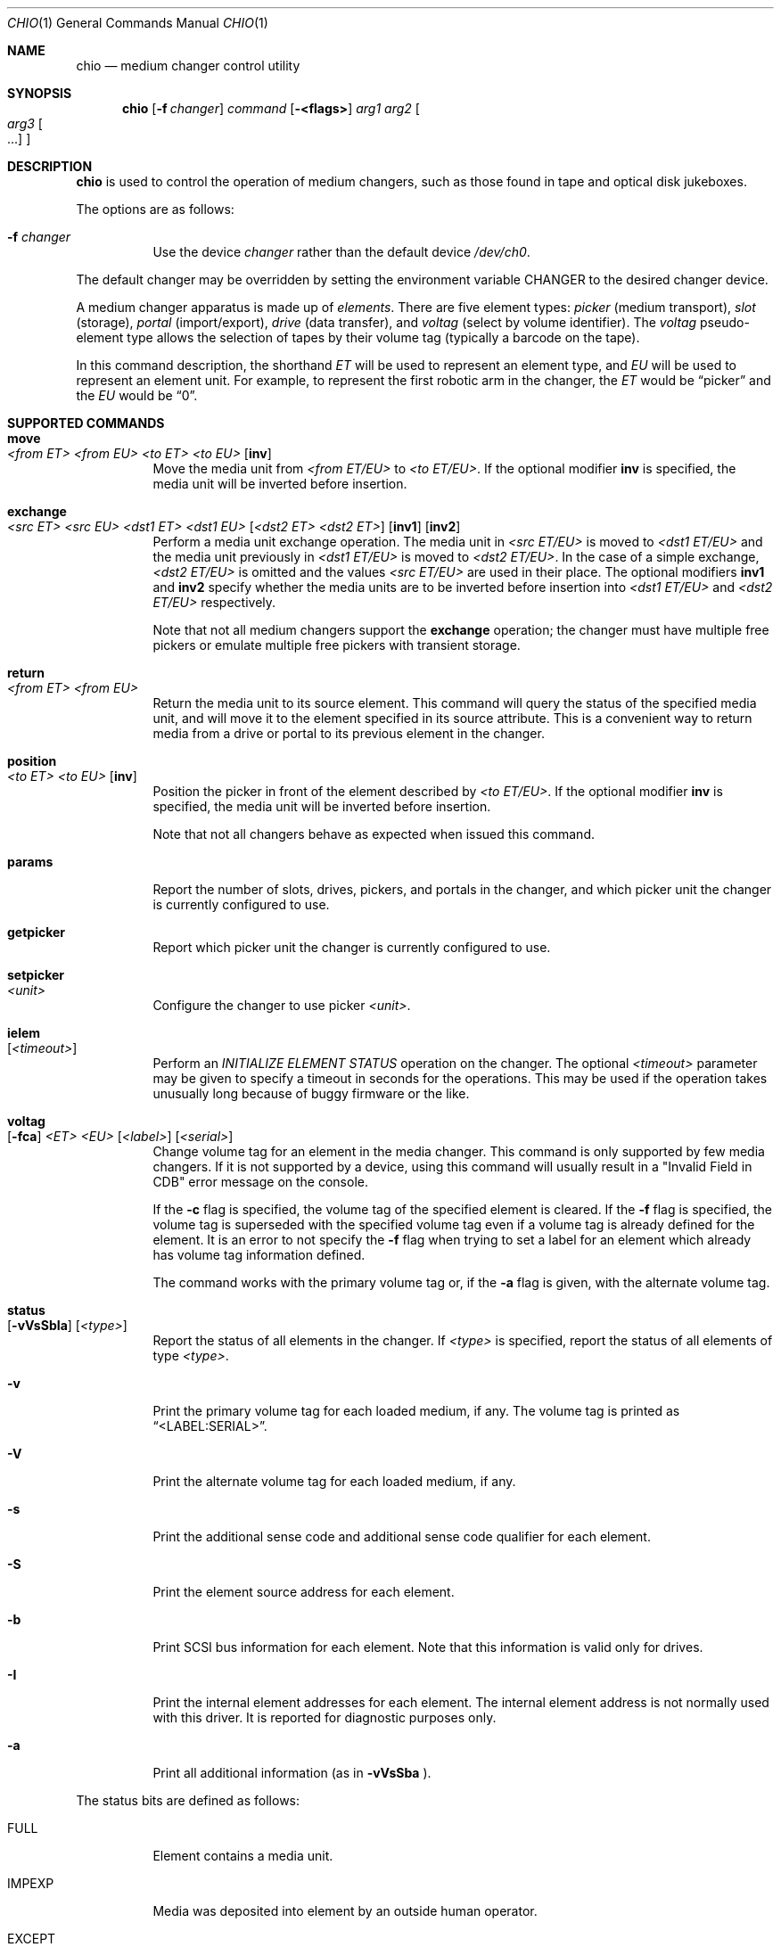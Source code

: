.\"	$NetBSD: chio.1,v 1.4 1997/10/02 00:41:25 hubertf Exp $
.\"
.\" Copyright (c) 1996 Jason R. Thorpe <thorpej@and.com>
.\" All rights reserved.
.\"
.\" Redistribution and use in source and binary forms, with or without
.\" modification, are permitted provided that the following conditions
.\" are met:
.\" 1. Redistributions of source code must retain the above copyright
.\"    notice, this list of conditions and the following disclaimer.
.\" 2. Redistributions in binary form must reproduce the above copyright
.\"    notice, this list of conditions and the following disclaimer in the
.\"    documentation and/or other materials provided with the distribution.
.\" 3. All advertising materials mentioning features or use of this software
.\"    must display the following acknowledgements:
.\"	This product includes software developed by Jason R. Thorpe
.\"	for And Communications, http://www.and.com/
.\" 4. The name of the author may not be used to endorse or promote products
.\"    derived from this software without specific prior written permission.
.\"
.\" THIS SOFTWARE IS PROVIDED BY THE AUTHOR ``AS IS'' AND ANY EXPRESS OR
.\" IMPLIED WARRANTIES, INCLUDING, BUT NOT LIMITED TO, THE IMPLIED WARRANTIES
.\" OF MERCHANTABILITY AND FITNESS FOR A PARTICULAR PURPOSE ARE DISCLAIMED.
.\" IN NO EVENT SHALL THE AUTHOR BE LIABLE FOR ANY DIRECT, INDIRECT,
.\" INCIDENTAL, SPECIAL, EXEMPLARY, OR CONSEQUENTIAL DAMAGES (INCLUDING,
.\" BUT NOT LIMITED TO, PROCUREMENT OF SUBSTITUTE GOODS OR SERVICES;
.\" LOSS OF USE, DATA, OR PROFITS; OR BUSINESS INTERRUPTION) HOWEVER CAUSED
.\" AND ON ANY THEORY OF LIABILITY, WHETHER IN CONTRACT, STRICT LIABILITY,
.\" OR TORT (INCLUDING NEGLIGENCE OR OTHERWISE) ARISING IN ANY WAY
.\" OUT OF THE USE OF THIS SOFTWARE, EVEN IF ADVISED OF THE POSSIBILITY OF
.\" SUCH DAMAGE.
.\"
.\" $FreeBSD$
.\"
.Dd May 14, 1998
.Dt CHIO 1
.Os
.Sh NAME
.Nm chio
.Nd medium changer control utility
.Sh SYNOPSIS
.Nm
.Op Fl f Ar changer
.Ar command
.Op Fl <flags>
.Ar arg1
.Ar arg2
.Oo
.Ar arg3 Oo ...
.Oc
.Oc
.Sh DESCRIPTION
.Nm
is used to control the operation of medium changers, such as those found
in tape and optical disk jukeboxes.
.Pp
The options are as follows:
.Bl -tag -width indent
.It Fl f Ar changer
Use the device
.Ar changer
rather than the default device
.Pa /dev/ch0 .
.El
.Pp
The default changer may be overridden by setting the environment variable
.Ev CHANGER
to the desired changer device.
.Pp
A medium changer apparatus is made up of
.Em elements .
There are five element types:
.Em picker
(medium transport),
.Em slot
(storage),
.Em portal
(import/export),
.Em drive
(data transfer), and
.Em voltag
(select by volume identifier).  The
.Em voltag
pseudo-element type allows the selection of tapes by their volume tag
(typically a barcode on the tape).
.Pp
In this command description, the shorthand
.Em ET
will be used to represent an element type, and
.Em EU
will be used to represent an element unit.
For example, to represent the first robotic arm in the changer, the
.Em ET
would be
.Dq picker
and the
.Em EU
would be
.Dq 0 .
.Pp
.Sh SUPPORTED COMMANDS
.Bl -tag -width indent
.It Ic move Xo
.Ar <from ET> <from EU> <to ET> <to EU>
.Op Cm inv
.Xc
Move the media unit from
.Ar <from ET/EU>
to
.Ar <to ET/EU> .
If the optional modifier
.Cm inv
is specified, the media unit will be inverted before insertion.
.It Ic exchange Xo
.Ar <src ET> <src EU> <dst1 ET> <dst1 EU>
.Op Ar <dst2 ET> <dst2 ET>
.Op Cm inv1
.Op Cm inv2
.Xc
Perform a media unit exchange operation.  The media unit in
.Ar <src ET/EU>
is moved to
.Ar <dst1 ET/EU>
and the media unit previously in
.Ar <dst1 ET/EU>
is moved to
.Ar <dst2 ET/EU> .
In the case of a simple exchange,
.Ar <dst2 ET/EU>
is omitted and the values
.Ar <src ET/EU>
are used in their place.
The optional modifiers
.Cm inv1
and
.Cm inv2
specify whether the media units are to be inverted before insertion into
.Ar <dst1 ET/EU>
and
.Ar <dst2 ET/EU>
respectively.
.Pp
Note that not all medium changers support the
.Ic exchange
operation; the changer must have multiple free pickers or emulate
multiple free pickers with transient storage.
.It Ic return Xo
.Ar <from ET> <from EU>
.Xc
Return the media unit to its source element.
This command will query the status of the specified media unit, and
will move it to the element specified in its source attribute.
This is a convenient way to return media from a drive or portal
to its previous element in the changer.
.Pp
.It Ic position Xo
.Ar <to ET> <to EU>
.Op Cm inv
.Xc
Position the picker in front of the element described by
.Ar <to ET/EU> .
If the optional modifier
.Cm inv
is specified, the media unit will be inverted before insertion.
.Pp
Note that not all changers behave as expected when issued this command.
.It Ic params
Report the number of slots, drives, pickers, and portals in the changer,
and which picker unit the changer is currently configured to use.
.It Ic getpicker
Report which picker unit the changer is currently configured to use.
.It Ic setpicker Xo
.Ar <unit>
.Xc
Configure the changer to use picker
.Ar <unit> .
.Pp
.It Ic ielem Xo
.Op Ar <timeout>
.Xc
Perform an
.Em INITIALIZE ELEMENT STATUS
operation on the changer.  The optional
.Ar <timeout>
parameter may be given to specify a timeout in seconds for the
operations.  This may be used if the operation takes unusually long
because of buggy firmware or the like.
.It Ic voltag Xo
.Op Fl fca
.Ar <ET>
.Ar <EU>
.Op Ar <label>
.Op Ar <serial>
.Xc
Change volume tag for an element in the media changer.  This command
is only supported by few media changers.  If it is not supported by a
device, using this command will usually result in a "Invalid Field in
CDB" error message on the console.
.Pp
If the 
.Fl c
flag is specified, the volume tag of the specified element is
cleared.  If the
.Fl f
flag is specified, the volume tag is superseded with the specified
volume tag even if a volume tag is already defined for the element.
It is an error to not specify the
.Fl f
flag when trying to set a label for an element which already has
volume tag information defined.
.Pp
The command works with the primary volume tag or, if the
.Fl a
flag is given, with the alternate volume tag.
.It Ic status Xo
.Op Fl vVsSbIa
.Op Ar <type>
.Xc
Report the status of all elements in the changer.  If
.Ar <type>
is specified, report the status of all elements of type
.Ar <type> .
.It Fl v
Print the primary volume tag for each loaded medium, if any.  The volume
tag is printed as
.Dq <LABEL:SERIAL> .
.It Fl V
Print the alternate volume tag for each loaded medium, if any.
.It Fl s
Print the additional sense code and additional sense code qualifier for
each element.
.It Fl S
Print the element source address for each element.
.It Fl b
Print SCSI bus information for each element.  Note that this information
is valid only for drives.
.It Fl I
Print the internal element addresses for each element.  The internal
element address is not normally used with this driver.  It is reported
for diagnostic purposes only.
.It Fl a
Print all additional information (as in
.Fl vVsSba
).
.El
.Pp
The status bits are defined as follows:
.Bl -tag -width indent
.It FULL
Element contains a media unit.
.It IMPEXP
Media was deposited into element by an outside human operator.
.It EXCEPT
Element is in an abnormal state.
.It ACCESS
Media in this element is accessible by a picker.
.It EXENAB
Element supports passing media (exporting) to an outside human operator.
.It INENAB
Element supports receiving media (importing) from an outside human operator.
.El
.Pp
.Sh EXAMPLES
.Bl -tag -width indent
.It Li chio move slot 3 drive 0
Move the media in slot 3 (fourth slot) to drive 0 (first drive).
.It Li chio move voltag VOLUME01 drive 0
Move the media with the barcode VOLUME01 to drive 0 (first drive).
.It Li chio return drive 0
Remove the tape from drive 0 (first drive) and return it to its original
location in the rack.
.It Li chio setpicker 2
Configure the changer to use picker 2 (third picker) for operations.
.El
.Sh FILES
.Bl -tag -width /dev/ch0 -compact
.It Pa /dev/ch0
default changer device
.El
.Sh SEE ALSO
.Xr mt 1 ,
.Xr mount 8 .
.Sh AUTHORS
The
.Nm
program and SCSI changer driver were written by
.An Jason R. Thorpe Aq thorpej@and.com
for And Communications, http://www.and.com/.
.br
Additional work by
.An Hans Huebner
.Aq hans@artcom.de
and Steve Gunn
.Aq csg@waterspout.com
